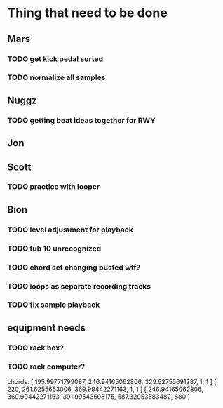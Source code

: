 * Thing that need to be done

** Mars
*** TODO get kick pedal sorted
*** TODO normalize all samples
** Nuggz
*** TODO getting beat ideas together for RWY
** Jon
** Scott
*** TODO practice with looper

** Bion
*** TODO level adjustment for playback
*** TODO tub 10 unrecognized
*** TODO chord set changing busted wtf?
*** TODO loops as separate recording tracks
*** TODO fix sample playback
** equipment needs
*** TODO rack box?
*** TODO rack computer?

chords:
[ 195.99771799087, 246.94165062806, 329.62755691287, 1, 1 ]
[ 220, 261.6255653006, 369.99442271163, 1, 1 ]
[ 246.94165062806, 369.99442271163, 391.99543598175, 587.32953583482, 880 ]
